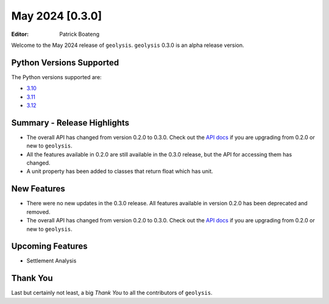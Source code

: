 ****************
May 2024 [0.3.0]
****************

:Editor: Patrick Boateng

Welcome to the May 2024 release of ``geolysis``. ``geolysis``
0.3.0 is an alpha release version.

Python Versions Supported
=========================

The Python versions supported are:

- `3.10 <https://docs.python.org/3/whatsnew/3.10.html>`_
- `3.11 <https://docs.python.org/3/whatsnew/3.11.html>`_
- `3.12 <https://docs.python.org/3/whatsnew/3.12.html>`_

Summary - Release Highlights
============================

- The overall API has changed from version 0.2.0 to 0.3.0.
  Check out the `API docs <https://geolysis.rtfd.io/en/latest>`_
  if you are upgrading from 0.2.0 or new to ``geolysis``.

- All the features available in 0.2.0 are still available
  in the 0.3.0 release, but the API for accessing them has
  changed.

- A unit property has been added to classes that return float
  which has unit.

New Features
============

- There were no new updates in the 0.3.0 release. All features
  available in version 0.2.0 has been deprecated and removed.

- The overall API has changed from version 0.2.0 to 0.3.0.
  Check out the `API docs <https://geolysis.rtfd.io/en/latest>`_
  if you are upgrading from 0.2.0 or new to ``geolysis``.

Upcoming Features
=================

- Settlement Analysis

Thank You
=========

Last but certainly not least, a big *Thank You* to all the
contributors of ``geolysis``.
